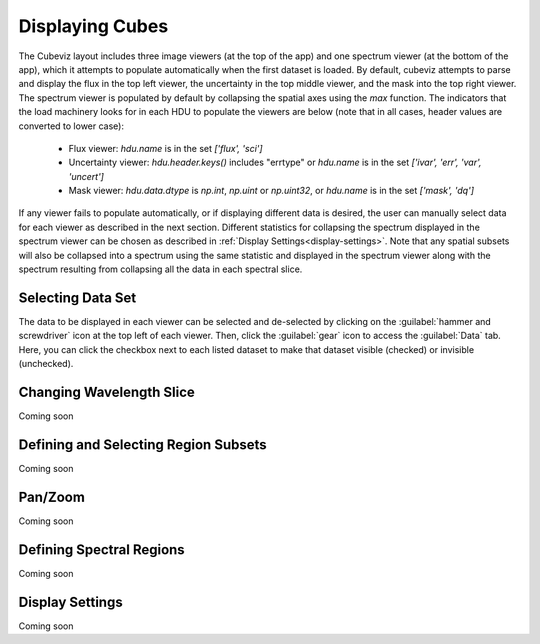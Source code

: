 .. _cubeviz-display-cubes:

****************
Displaying Cubes
****************

The Cubeviz layout includes three image viewers (at the top of the app)
and one spectrum viewer (at the bottom of the app), which it attempts to 
populate automatically when the first dataset is loaded. By default, cubeviz
attempts to parse and display the flux in the top left viewer, the uncertainty
in the top middle viewer, and the mask into the top right viewer. The spectrum
viewer is populated by default by collapsing the spatial axes using the `max`
function. The indicators that the load machinery looks for in each HDU to 
populate the viewers are below (note that in all cases, header values are
converted to lower case):

    - Flux viewer: `hdu.name` is in the set `['flux', 'sci']`
    - Uncertainty viewer: `hdu.header.keys()` includes "errtype" or `hdu.name` 
      is in the set `['ivar', 'err', 'var', 'uncert']`
    - Mask viewer: `hdu.data.dtype` is `np.int`, `np.uint` or `np.uint32`, or
      `hdu.name` is in the set `['mask', 'dq']`

If any viewer fails to populate automatically, or if displaying 
different data is desired, the user can manually select data for each viewer
as described in the next section. Different statistics for collapsing the 
spectrum displayed in the spectrum viewer can be chosen as described in 
:ref:`Display Settings<display-settings>`. Note that any spatial subsets will 
also be collapsed into a spectrum using the same statistic and displayed in 
the spectrum viewer along with the spectrum resulting from collapsing all the
data in each spectral slice.

.. _cubeviz-selecting-data:

Selecting Data Set
==================

The data to be displayed in each viewer can be selected and de-selected by 
clicking on the :guilabel:`hammer and screwdriver` icon at the top left of each viewer. 
Then, click the :guilabel:`gear` icon to access the :guilabel:`Data` tab. Here, 
you can click the checkbox next to each listed dataset to make that dataset 
visible (checked) or invisible (unchecked).

 .. image:: img/data_tab_with_2_data.png

Changing Wavelength Slice
=========================

Coming soon

Defining and Selecting Region Subsets
=====================================

Coming soon

Pan/Zoom
========

Coming soon

Defining Spectral Regions
=========================

Coming soon

.. _display-settings:

Display Settings
================

Coming soon
